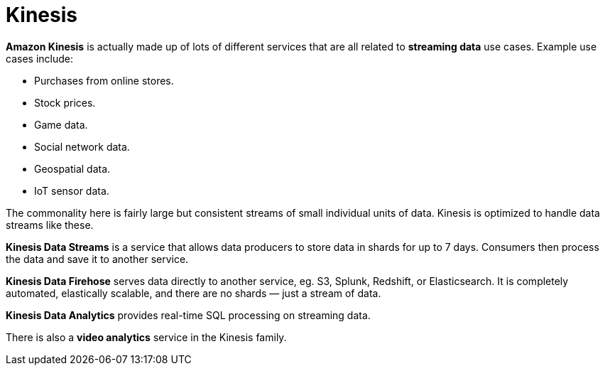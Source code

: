 = Kinesis

*Amazon Kinesis* is actually made up of lots of different services that are all related to *streaming data* use cases. Example use cases include:

* Purchases from online stores.
* Stock prices.
* Game data.
* Social network data.
* Geospatial data.
* IoT sensor data.

The commonality here is fairly large but consistent streams of small individual units of data. Kinesis is optimized to handle data streams like these.

*Kinesis Data Streams* is a service that allows data producers to store data in shards for up to 7 days. Consumers then process the data and save it to another service.

*Kinesis Data Firehose* serves data directly to another service, eg. S3, Splunk, Redshift, or Elasticsearch. It is completely automated, elastically scalable, and there are no shards — just a stream of data.

*Kinesis Data Analytics* provides real-time SQL processing on streaming data.

There is also a *video analytics* service in the Kinesis family.

